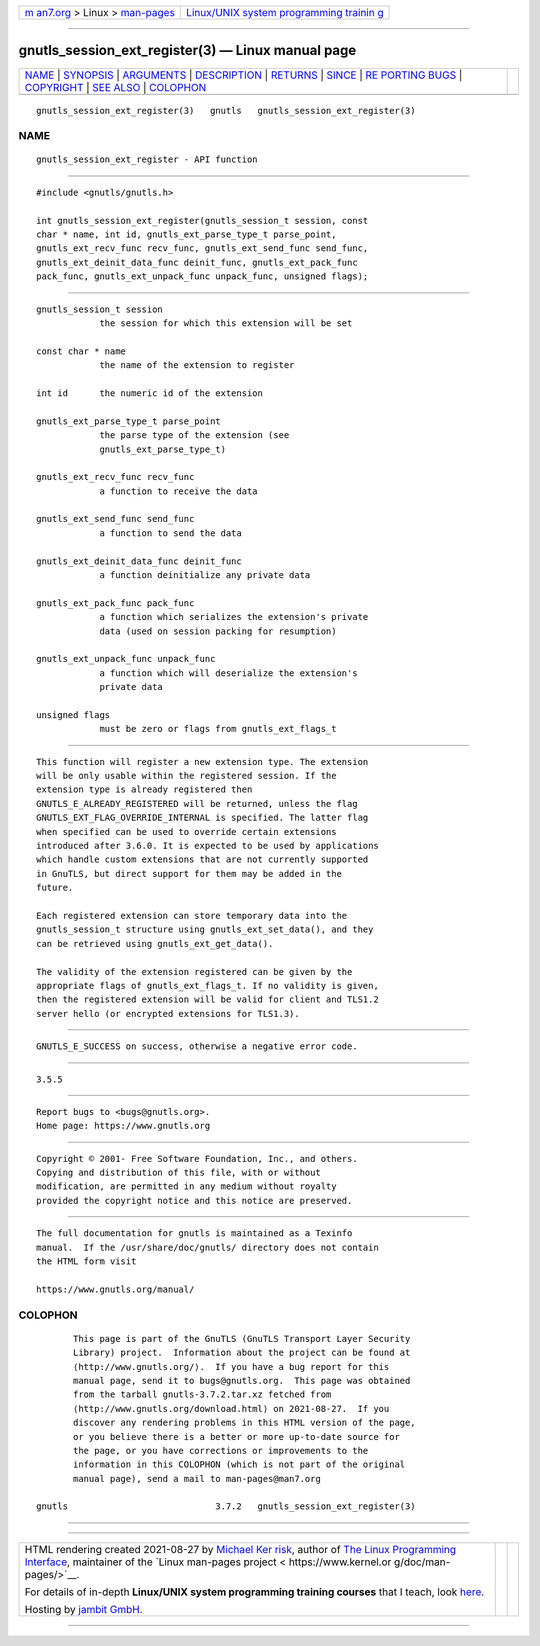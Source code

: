 .. container:: page-top

.. container:: nav-bar

   +----------------------------------+----------------------------------+
   | `m                               | `Linux/UNIX system programming   |
   | an7.org <../../../index.html>`__ | trainin                          |
   | > Linux >                        | g <http://man7.org/training/>`__ |
   | `man-pages <../index.html>`__    |                                  |
   +----------------------------------+----------------------------------+

--------------

gnutls_session_ext_register(3) — Linux manual page
==================================================

+-----------------------------------+-----------------------------------+
| `NAME <#NAME>`__ \|               |                                   |
| `SYNOPSIS <#SYNOPSIS>`__ \|       |                                   |
| `ARGUMENTS <#ARGUMENTS>`__ \|     |                                   |
| `DESCRIPTION <#DESCRIPTION>`__ \| |                                   |
| `RETURNS <#RETURNS>`__ \|         |                                   |
| `SINCE <#SINCE>`__ \|             |                                   |
| `RE                               |                                   |
| PORTING BUGS <#REPORTING_BUGS>`__ |                                   |
| \| `COPYRIGHT <#COPYRIGHT>`__ \|  |                                   |
| `SEE ALSO <#SEE_ALSO>`__ \|       |                                   |
| `COLOPHON <#COLOPHON>`__          |                                   |
+-----------------------------------+-----------------------------------+
| .. container:: man-search-box     |                                   |
+-----------------------------------+-----------------------------------+

::

   gnutls_session_ext_register(3)   gnutls   gnutls_session_ext_register(3)

NAME
-------------------------------------------------

::

          gnutls_session_ext_register - API function


---------------------------------------------------------

::

          #include <gnutls/gnutls.h>

          int gnutls_session_ext_register(gnutls_session_t session, const
          char * name, int id, gnutls_ext_parse_type_t parse_point,
          gnutls_ext_recv_func recv_func, gnutls_ext_send_func send_func,
          gnutls_ext_deinit_data_func deinit_func, gnutls_ext_pack_func
          pack_func, gnutls_ext_unpack_func unpack_func, unsigned flags);


-----------------------------------------------------------

::

          gnutls_session_t session
                      the session for which this extension will be set

          const char * name
                      the name of the extension to register

          int id      the numeric id of the extension

          gnutls_ext_parse_type_t parse_point
                      the parse type of the extension (see
                      gnutls_ext_parse_type_t)

          gnutls_ext_recv_func recv_func
                      a function to receive the data

          gnutls_ext_send_func send_func
                      a function to send the data

          gnutls_ext_deinit_data_func deinit_func
                      a function deinitialize any private data

          gnutls_ext_pack_func pack_func
                      a function which serializes the extension's private
                      data (used on session packing for resumption)

          gnutls_ext_unpack_func unpack_func
                      a function which will deserialize the extension's
                      private data

          unsigned flags
                      must be zero or flags from gnutls_ext_flags_t


---------------------------------------------------------------

::

          This function will register a new extension type. The extension
          will be only usable within the registered session. If the
          extension type is already registered then
          GNUTLS_E_ALREADY_REGISTERED will be returned, unless the flag
          GNUTLS_EXT_FLAG_OVERRIDE_INTERNAL is specified. The latter flag
          when specified can be used to override certain extensions
          introduced after 3.6.0. It is expected to be used by applications
          which handle custom extensions that are not currently supported
          in GnuTLS, but direct support for them may be added in the
          future.

          Each registered extension can store temporary data into the
          gnutls_session_t structure using gnutls_ext_set_data(), and they
          can be retrieved using gnutls_ext_get_data().

          The validity of the extension registered can be given by the
          appropriate flags of gnutls_ext_flags_t. If no validity is given,
          then the registered extension will be valid for client and TLS1.2
          server hello (or encrypted extensions for TLS1.3).


-------------------------------------------------------

::

          GNUTLS_E_SUCCESS on success, otherwise a negative error code.


---------------------------------------------------

::

          3.5.5


---------------------------------------------------------------------

::

          Report bugs to <bugs@gnutls.org>.
          Home page: https://www.gnutls.org


-----------------------------------------------------------

::

          Copyright © 2001- Free Software Foundation, Inc., and others.
          Copying and distribution of this file, with or without
          modification, are permitted in any medium without royalty
          provided the copyright notice and this notice are preserved.


---------------------------------------------------------

::

          The full documentation for gnutls is maintained as a Texinfo
          manual.  If the /usr/share/doc/gnutls/ directory does not contain
          the HTML form visit

          https://www.gnutls.org/manual/ 

COLOPHON
---------------------------------------------------------

::

          This page is part of the GnuTLS (GnuTLS Transport Layer Security
          Library) project.  Information about the project can be found at
          ⟨http://www.gnutls.org/⟩.  If you have a bug report for this
          manual page, send it to bugs@gnutls.org.  This page was obtained
          from the tarball gnutls-3.7.2.tar.xz fetched from
          ⟨http://www.gnutls.org/download.html⟩ on 2021-08-27.  If you
          discover any rendering problems in this HTML version of the page,
          or you believe there is a better or more up-to-date source for
          the page, or you have corrections or improvements to the
          information in this COLOPHON (which is not part of the original
          manual page), send a mail to man-pages@man7.org

   gnutls                            3.7.2   gnutls_session_ext_register(3)

--------------

--------------

.. container:: footer

   +-----------------------+-----------------------+-----------------------+
   | HTML rendering        |                       | |Cover of TLPI|       |
   | created 2021-08-27 by |                       |                       |
   | `Michael              |                       |                       |
   | Ker                   |                       |                       |
   | risk <https://man7.or |                       |                       |
   | g/mtk/index.html>`__, |                       |                       |
   | author of `The Linux  |                       |                       |
   | Programming           |                       |                       |
   | Interface <https:     |                       |                       |
   | //man7.org/tlpi/>`__, |                       |                       |
   | maintainer of the     |                       |                       |
   | `Linux man-pages      |                       |                       |
   | project <             |                       |                       |
   | https://www.kernel.or |                       |                       |
   | g/doc/man-pages/>`__. |                       |                       |
   |                       |                       |                       |
   | For details of        |                       |                       |
   | in-depth **Linux/UNIX |                       |                       |
   | system programming    |                       |                       |
   | training courses**    |                       |                       |
   | that I teach, look    |                       |                       |
   | `here <https://ma     |                       |                       |
   | n7.org/training/>`__. |                       |                       |
   |                       |                       |                       |
   | Hosting by `jambit    |                       |                       |
   | GmbH                  |                       |                       |
   | <https://www.jambit.c |                       |                       |
   | om/index_en.html>`__. |                       |                       |
   +-----------------------+-----------------------+-----------------------+

--------------

.. container:: statcounter

   |Web Analytics Made Easy - StatCounter|

.. |Cover of TLPI| image:: https://man7.org/tlpi/cover/TLPI-front-cover-vsmall.png
   :target: https://man7.org/tlpi/
.. |Web Analytics Made Easy - StatCounter| image:: https://c.statcounter.com/7422636/0/9b6714ff/1/
   :class: statcounter
   :target: https://statcounter.com/
